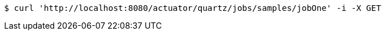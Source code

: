 [source,bash]
----
$ curl 'http://localhost:8080/actuator/quartz/jobs/samples/jobOne' -i -X GET
----